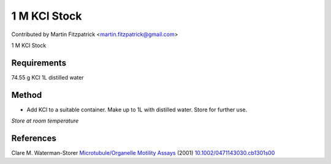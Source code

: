 1 M KCl Stock
========================================================================================================

.. sectionauthor:: mfitzp <martin.fitzpatrick@gmail.com>

Contributed by Martin Fitzpatrick <martin.fitzpatrick@gmail.com>

1 M KCl Stock






Requirements
------------
74.55 g KCl
1L distilled water


Method
------

- Add KCl to a suitable container. Make up to 1L with distilled water. Store for further use.

*Store at room temperature*






References
----------


Clare M. Waterman-Storer `Microtubule/Organelle Motility Assays <http://dx.doi.org/10.1002/0471143030.cb1301s00>`_  (2001)
`10.1002/0471143030.cb1301s00 <http://dx.doi.org/10.1002/0471143030.cb1301s00>`_







